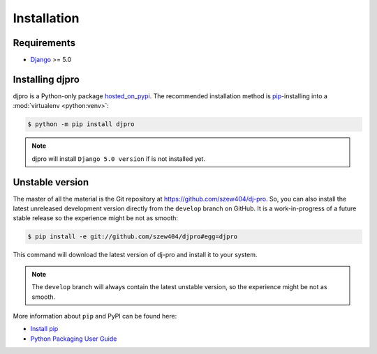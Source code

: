 ============
Installation
============

Requirements
============

* `Django <https://www.djangoproject.com/>`_ >= 5.0

Installing djpro
=================

djpro is a Python-only package `hosted_on_pypi`_.
The recommended installation method is `pip`_-installing into a
:mod:`virtualenv <python:venv>`:

.. code-block:: console

   $ python -m pip install djpro

.. note::

   djpro will install ``Django 5.0 version`` if is not installed yet.


.. _hosted_on_pypi: #
.. _pip: https://pip.pypa.io/en/stable/


Unstable version
================

The master of all the material is the Git repository at https://github.com/szew404/dj-pro.
So, you can also install the latest unreleased development version directly from the
``develop`` branch on GitHub. It is a work-in-progress of a future stable release so the
experience might be not as smooth:

.. code-block:: console

   $ pip install -e git://github.com/szew404/djpro#egg=djpro

This command will download the latest version of dj-pro and install
it to your system.

.. note::

   The ``develop`` branch will always contain the latest unstable version, so the experience
   might be not as smooth.

More information about ``pip`` and PyPI can be found here:

* `Install pip <https://pip.pypa.io/en/latest/installing/>`_
* `Python Packaging User Guide <https://packaging.python.org/en/latest/>`_